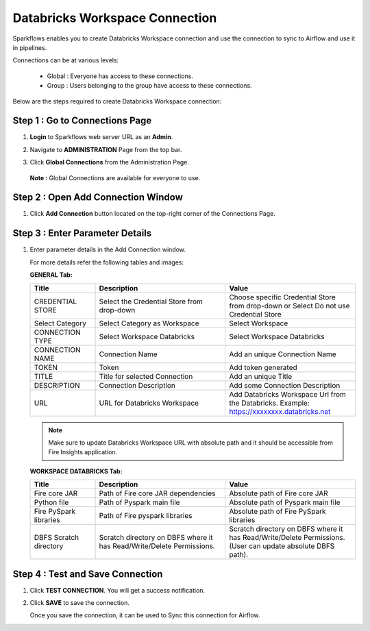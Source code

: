 Databricks Workspace Connection
=====

Sparkflows enables you to create Databricks Workspace connection and use the connection to sync to Airflow and use it in pipelines.

Connections can be at various levels:

  * Global : Everyone has access to these connections.
  * Group  : Users belonging to the group have access to these connections.
 
Below are the steps required to create Databricks Workspace connection:

Step 1 : Go to Connections Page
----------

#. **Login** to Sparkflows web server URL as an **Admin**.
#. Navigate to **ADMINISTRATION** Page from the top bar.
#. Click **Global Connections** from the Administration Page.

   .. figure:: ../../_assets/installation/connection/databricks-admin.png
      :alt: connection
      :width: 60%

   **Note :** Global Connections are available for everyone to use.

Step 2 : Open Add Connection Window
-----------------------

#. Click **Add Connection** button located on the top-right corner of the Connections Page.

   .. figure:: ../../_assets/installation/connection/databricks-connection.png
      :alt: connection
      :width: 60%

Step 3 : Enter Parameter Details
----------------
#. Enter parameter details in the Add Connection window.

   For more details refer the following tables and images:

   **GENERAL Tab:**

   .. list-table:: 
      :widths: 10 20 20
      :header-rows: 1

      * - Title
        - Description
        - Value
      * - CREDENTIAL STORE  
        - Select the Credential Store from drop-down
        - Choose specific Credential Store from drop-down or Select Do not use Credential Store
      * - Select Category
        - Select Category as Workspace
        - Select Workspace
      * - CONNECTION TYPE 
        - Select Workspace Databricks
        - Select Workspace Databricks
      * - CONNECTION NAME
        - Connection Name
        - Add an unique Connection Name
      * - TOKEN 
        - Token
        - Add token generated
      * - TITLE 
        - Title for selected Connection
        - Add an unique Title
      * - DESCRIPTION
        - Connection Description
        - Add some Connection Description
      * - URL
        - URL for Databricks Workspace
        - Add Databricks Workspace Url from the Databricks. Example: https://xxxxxxxx.databricks.net

   .. figure:: ../../_assets/connections/databricks_workspace_1.png
      :alt: connection
      :width: 60%    

   .. note:: Make sure to update Databricks Workspace URL with absolute path and it should be accessible from Fire Insights application.

   
   **WORKSPACE DATABRICKS Tab:**

   .. list-table:: 
      :widths: 10 20 20
      :header-rows: 1

      * - Title
        - Description
        - Value
      * - Fire core JAR
        - Path of Fire core JAR dependencies
        - Absolute path of Fire core JAR  
      * - Python file
        - Path of Pyspark main file
        - Absolute path of Pyspark main file
      * - Fire PySpark libraries
        - Path of Fire pyspark libraries
        - Absolute path of Fire PySpark libraries
      * - DBFS Scratch directory
        - Scratch directory on DBFS where it has Read/Write/Delete Permissions.
        - Scratch directory on DBFS where it has Read/Write/Delete Permissions. (User can update absolute DBFS path).
     
   .. figure:: ../../_assets/connections/databricks_workspace_2.png
      :alt: connection
      :width: 60%

Step 4 : Test and Save Connection
---------------

#. Click **TEST CONNECTION**. You will get a success notification.
#. Click **SAVE** to save the connection.

   Once you save the connection, it can be used to Sync this connection for Airflow.

